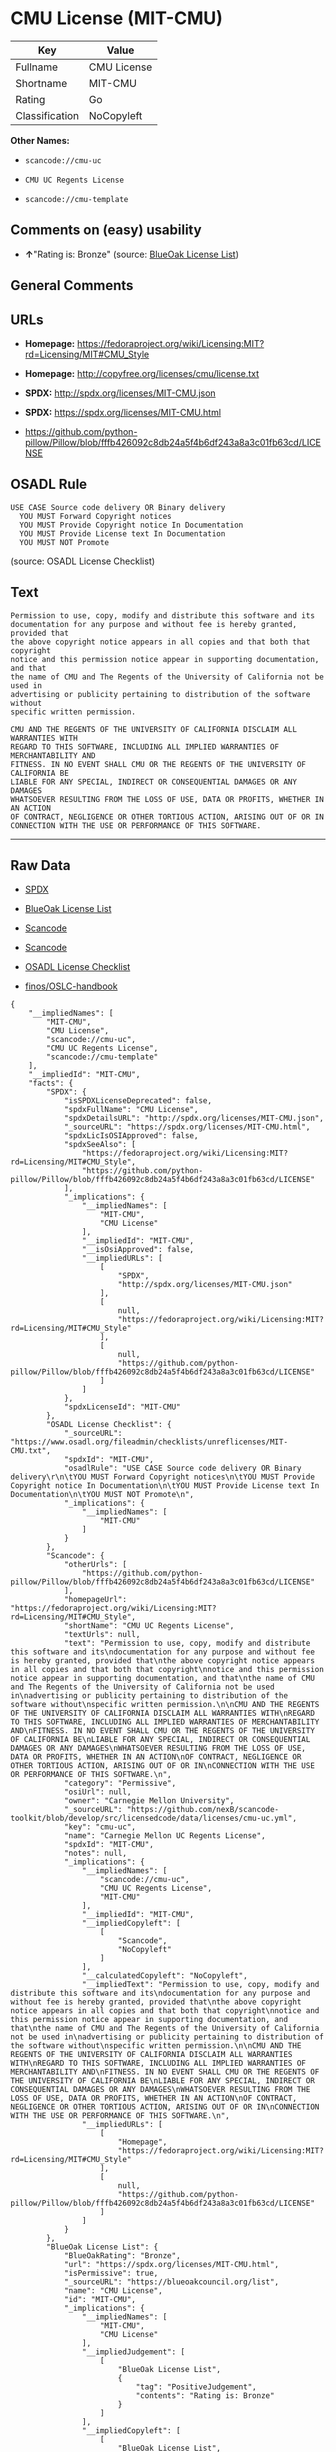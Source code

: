 * CMU License (MIT-CMU)

| Key              | Value         |
|------------------+---------------|
| Fullname         | CMU License   |
| Shortname        | MIT-CMU       |
| Rating           | Go            |
| Classification   | NoCopyleft    |

*Other Names:*

- =scancode://cmu-uc=

- =CMU UC Regents License=

- =scancode://cmu-template=

** Comments on (easy) usability

- *↑*"Rating is: Bronze" (source:
  [[https://blueoakcouncil.org/list][BlueOak License List]])

** General Comments

** URLs

- *Homepage:*
  https://fedoraproject.org/wiki/Licensing:MIT?rd=Licensing/MIT#CMU_Style

- *Homepage:* http://copyfree.org/licenses/cmu/license.txt

- *SPDX:* http://spdx.org/licenses/MIT-CMU.json

- *SPDX:* https://spdx.org/licenses/MIT-CMU.html

- https://github.com/python-pillow/Pillow/blob/fffb426092c8db24a5f4b6df243a8a3c01fb63cd/LICENSE

** OSADL Rule

#+BEGIN_EXAMPLE
  USE CASE Source code delivery OR Binary delivery
  	YOU MUST Forward Copyright notices
  	YOU MUST Provide Copyright notice In Documentation
  	YOU MUST Provide License text In Documentation
  	YOU MUST NOT Promote
#+END_EXAMPLE

(source: OSADL License Checklist)

** Text

#+BEGIN_EXAMPLE
  Permission to use, copy, modify and distribute this software and its
  documentation for any purpose and without fee is hereby granted, provided that
  the above copyright notice appears in all copies and that both that copyright
  notice and this permission notice appear in supporting documentation, and that
  the name of CMU and The Regents of the University of California not be used in
  advertising or publicity pertaining to distribution of the software without
  specific written permission.

  CMU AND THE REGENTS OF THE UNIVERSITY OF CALIFORNIA DISCLAIM ALL WARRANTIES WITH
  REGARD TO THIS SOFTWARE, INCLUDING ALL IMPLIED WARRANTIES OF MERCHANTABILITY AND
  FITNESS. IN NO EVENT SHALL CMU OR THE REGENTS OF THE UNIVERSITY OF CALIFORNIA BE
  LIABLE FOR ANY SPECIAL, INDIRECT OR CONSEQUENTIAL DAMAGES OR ANY DAMAGES
  WHATSOEVER RESULTING FROM THE LOSS OF USE, DATA OR PROFITS, WHETHER IN AN ACTION
  OF CONTRACT, NEGLIGENCE OR OTHER TORTIOUS ACTION, ARISING OUT OF OR IN
  CONNECTION WITH THE USE OR PERFORMANCE OF THIS SOFTWARE.
#+END_EXAMPLE

--------------

** Raw Data

- [[https://spdx.org/licenses/MIT-CMU.html][SPDX]]

- [[https://blueoakcouncil.org/list][BlueOak License List]]

- [[https://github.com/nexB/scancode-toolkit/blob/develop/src/licensedcode/data/licenses/cmu-uc.yml][Scancode]]

- [[https://github.com/nexB/scancode-toolkit/blob/develop/src/licensedcode/data/licenses/cmu-template.yml][Scancode]]

- [[https://www.osadl.org/fileadmin/checklists/unreflicenses/MIT-CMU.txt][OSADL
  License Checklist]]

- [[https://github.com/finos/OSLC-handbook/blob/master/src/MIT-CMU.yaml][finos/OSLC-handbook]]

#+BEGIN_EXAMPLE
  {
      "__impliedNames": [
          "MIT-CMU",
          "CMU License",
          "scancode://cmu-uc",
          "CMU UC Regents License",
          "scancode://cmu-template"
      ],
      "__impliedId": "MIT-CMU",
      "facts": {
          "SPDX": {
              "isSPDXLicenseDeprecated": false,
              "spdxFullName": "CMU License",
              "spdxDetailsURL": "http://spdx.org/licenses/MIT-CMU.json",
              "_sourceURL": "https://spdx.org/licenses/MIT-CMU.html",
              "spdxLicIsOSIApproved": false,
              "spdxSeeAlso": [
                  "https://fedoraproject.org/wiki/Licensing:MIT?rd=Licensing/MIT#CMU_Style",
                  "https://github.com/python-pillow/Pillow/blob/fffb426092c8db24a5f4b6df243a8a3c01fb63cd/LICENSE"
              ],
              "_implications": {
                  "__impliedNames": [
                      "MIT-CMU",
                      "CMU License"
                  ],
                  "__impliedId": "MIT-CMU",
                  "__isOsiApproved": false,
                  "__impliedURLs": [
                      [
                          "SPDX",
                          "http://spdx.org/licenses/MIT-CMU.json"
                      ],
                      [
                          null,
                          "https://fedoraproject.org/wiki/Licensing:MIT?rd=Licensing/MIT#CMU_Style"
                      ],
                      [
                          null,
                          "https://github.com/python-pillow/Pillow/blob/fffb426092c8db24a5f4b6df243a8a3c01fb63cd/LICENSE"
                      ]
                  ]
              },
              "spdxLicenseId": "MIT-CMU"
          },
          "OSADL License Checklist": {
              "_sourceURL": "https://www.osadl.org/fileadmin/checklists/unreflicenses/MIT-CMU.txt",
              "spdxId": "MIT-CMU",
              "osadlRule": "USE CASE Source code delivery OR Binary delivery\r\n\tYOU MUST Forward Copyright notices\n\tYOU MUST Provide Copyright notice In Documentation\n\tYOU MUST Provide License text In Documentation\n\tYOU MUST NOT Promote\n",
              "_implications": {
                  "__impliedNames": [
                      "MIT-CMU"
                  ]
              }
          },
          "Scancode": {
              "otherUrls": [
                  "https://github.com/python-pillow/Pillow/blob/fffb426092c8db24a5f4b6df243a8a3c01fb63cd/LICENSE"
              ],
              "homepageUrl": "https://fedoraproject.org/wiki/Licensing:MIT?rd=Licensing/MIT#CMU_Style",
              "shortName": "CMU UC Regents License",
              "textUrls": null,
              "text": "Permission to use, copy, modify and distribute this software and its\ndocumentation for any purpose and without fee is hereby granted, provided that\nthe above copyright notice appears in all copies and that both that copyright\nnotice and this permission notice appear in supporting documentation, and that\nthe name of CMU and The Regents of the University of California not be used in\nadvertising or publicity pertaining to distribution of the software without\nspecific written permission.\n\nCMU AND THE REGENTS OF THE UNIVERSITY OF CALIFORNIA DISCLAIM ALL WARRANTIES WITH\nREGARD TO THIS SOFTWARE, INCLUDING ALL IMPLIED WARRANTIES OF MERCHANTABILITY AND\nFITNESS. IN NO EVENT SHALL CMU OR THE REGENTS OF THE UNIVERSITY OF CALIFORNIA BE\nLIABLE FOR ANY SPECIAL, INDIRECT OR CONSEQUENTIAL DAMAGES OR ANY DAMAGES\nWHATSOEVER RESULTING FROM THE LOSS OF USE, DATA OR PROFITS, WHETHER IN AN ACTION\nOF CONTRACT, NEGLIGENCE OR OTHER TORTIOUS ACTION, ARISING OUT OF OR IN\nCONNECTION WITH THE USE OR PERFORMANCE OF THIS SOFTWARE.\n",
              "category": "Permissive",
              "osiUrl": null,
              "owner": "Carnegie Mellon University",
              "_sourceURL": "https://github.com/nexB/scancode-toolkit/blob/develop/src/licensedcode/data/licenses/cmu-uc.yml",
              "key": "cmu-uc",
              "name": "Carnegie Mellon UC Regents License",
              "spdxId": "MIT-CMU",
              "notes": null,
              "_implications": {
                  "__impliedNames": [
                      "scancode://cmu-uc",
                      "CMU UC Regents License",
                      "MIT-CMU"
                  ],
                  "__impliedId": "MIT-CMU",
                  "__impliedCopyleft": [
                      [
                          "Scancode",
                          "NoCopyleft"
                      ]
                  ],
                  "__calculatedCopyleft": "NoCopyleft",
                  "__impliedText": "Permission to use, copy, modify and distribute this software and its\ndocumentation for any purpose and without fee is hereby granted, provided that\nthe above copyright notice appears in all copies and that both that copyright\nnotice and this permission notice appear in supporting documentation, and that\nthe name of CMU and The Regents of the University of California not be used in\nadvertising or publicity pertaining to distribution of the software without\nspecific written permission.\n\nCMU AND THE REGENTS OF THE UNIVERSITY OF CALIFORNIA DISCLAIM ALL WARRANTIES WITH\nREGARD TO THIS SOFTWARE, INCLUDING ALL IMPLIED WARRANTIES OF MERCHANTABILITY AND\nFITNESS. IN NO EVENT SHALL CMU OR THE REGENTS OF THE UNIVERSITY OF CALIFORNIA BE\nLIABLE FOR ANY SPECIAL, INDIRECT OR CONSEQUENTIAL DAMAGES OR ANY DAMAGES\nWHATSOEVER RESULTING FROM THE LOSS OF USE, DATA OR PROFITS, WHETHER IN AN ACTION\nOF CONTRACT, NEGLIGENCE OR OTHER TORTIOUS ACTION, ARISING OUT OF OR IN\nCONNECTION WITH THE USE OR PERFORMANCE OF THIS SOFTWARE.\n",
                  "__impliedURLs": [
                      [
                          "Homepage",
                          "https://fedoraproject.org/wiki/Licensing:MIT?rd=Licensing/MIT#CMU_Style"
                      ],
                      [
                          null,
                          "https://github.com/python-pillow/Pillow/blob/fffb426092c8db24a5f4b6df243a8a3c01fb63cd/LICENSE"
                      ]
                  ]
              }
          },
          "BlueOak License List": {
              "BlueOakRating": "Bronze",
              "url": "https://spdx.org/licenses/MIT-CMU.html",
              "isPermissive": true,
              "_sourceURL": "https://blueoakcouncil.org/list",
              "name": "CMU License",
              "id": "MIT-CMU",
              "_implications": {
                  "__impliedNames": [
                      "MIT-CMU",
                      "CMU License"
                  ],
                  "__impliedJudgement": [
                      [
                          "BlueOak License List",
                          {
                              "tag": "PositiveJudgement",
                              "contents": "Rating is: Bronze"
                          }
                      ]
                  ],
                  "__impliedCopyleft": [
                      [
                          "BlueOak License List",
                          "NoCopyleft"
                      ]
                  ],
                  "__calculatedCopyleft": "NoCopyleft",
                  "__impliedURLs": [
                      [
                          "SPDX",
                          "https://spdx.org/licenses/MIT-CMU.html"
                      ]
                  ]
              }
          },
          "finos/OSLC-handbook": {
              "terms": [
                  {
                      "termUseCases": [
                          "UB",
                          "MB",
                          "US",
                          "MS"
                      ],
                      "termSeeAlso": null,
                      "termDescription": "Provide copy of license",
                      "termComplianceNotes": "For binary distributions, provide this information \"in supporting documentation\"",
                      "termType": "condition"
                  },
                  {
                      "termUseCases": [
                          "UB",
                          "MB",
                          "US",
                          "MS"
                      ],
                      "termSeeAlso": null,
                      "termDescription": "Provide copyright notice",
                      "termComplianceNotes": "For binary distributions, provide this information \"in supporting documentation\"",
                      "termType": "condition"
                  }
              ],
              "_sourceURL": "https://github.com/finos/OSLC-handbook/blob/master/src/MIT-CMU.yaml",
              "name": "CMU License",
              "nameFromFilename": "MIT-CMU",
              "notes": null,
              "_implications": {
                  "__impliedNames": [
                      "MIT-CMU",
                      "CMU License"
                  ]
              },
              "licenseId": [
                  "MIT-CMU",
                  "CMU License"
              ]
          }
      },
      "__impliedJudgement": [
          [
              "BlueOak License List",
              {
                  "tag": "PositiveJudgement",
                  "contents": "Rating is: Bronze"
              }
          ]
      ],
      "__impliedCopyleft": [
          [
              "BlueOak License List",
              "NoCopyleft"
          ],
          [
              "Scancode",
              "NoCopyleft"
          ]
      ],
      "__calculatedCopyleft": "NoCopyleft",
      "__isOsiApproved": false,
      "__impliedText": "Permission to use, copy, modify and distribute this software and its\ndocumentation for any purpose and without fee is hereby granted, provided that\nthe above copyright notice appears in all copies and that both that copyright\nnotice and this permission notice appear in supporting documentation, and that\nthe name of CMU and The Regents of the University of California not be used in\nadvertising or publicity pertaining to distribution of the software without\nspecific written permission.\n\nCMU AND THE REGENTS OF THE UNIVERSITY OF CALIFORNIA DISCLAIM ALL WARRANTIES WITH\nREGARD TO THIS SOFTWARE, INCLUDING ALL IMPLIED WARRANTIES OF MERCHANTABILITY AND\nFITNESS. IN NO EVENT SHALL CMU OR THE REGENTS OF THE UNIVERSITY OF CALIFORNIA BE\nLIABLE FOR ANY SPECIAL, INDIRECT OR CONSEQUENTIAL DAMAGES OR ANY DAMAGES\nWHATSOEVER RESULTING FROM THE LOSS OF USE, DATA OR PROFITS, WHETHER IN AN ACTION\nOF CONTRACT, NEGLIGENCE OR OTHER TORTIOUS ACTION, ARISING OUT OF OR IN\nCONNECTION WITH THE USE OR PERFORMANCE OF THIS SOFTWARE.\n",
      "__impliedURLs": [
          [
              "SPDX",
              "http://spdx.org/licenses/MIT-CMU.json"
          ],
          [
              null,
              "https://fedoraproject.org/wiki/Licensing:MIT?rd=Licensing/MIT#CMU_Style"
          ],
          [
              null,
              "https://github.com/python-pillow/Pillow/blob/fffb426092c8db24a5f4b6df243a8a3c01fb63cd/LICENSE"
          ],
          [
              "SPDX",
              "https://spdx.org/licenses/MIT-CMU.html"
          ],
          [
              "Homepage",
              "https://fedoraproject.org/wiki/Licensing:MIT?rd=Licensing/MIT#CMU_Style"
          ],
          [
              "Homepage",
              "http://copyfree.org/licenses/cmu/license.txt"
          ]
      ]
  }
#+END_EXAMPLE

--------------

** Dot Cluster Graph

[[../dot/MIT-CMU.svg]]